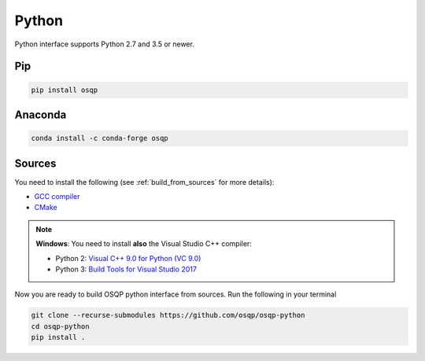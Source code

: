 Python
======

Python interface supports Python 2.7 and 3.5 or newer.

Pip
----

.. code:: bash

   pip install osqp


Anaconda
--------

.. code:: bash

   conda install -c conda-forge osqp


Sources
---------
You need to install the following (see :ref:`build_from_sources` for more details):

- `GCC compiler <https://gcc.gnu.org/>`_
- `CMake <https://cmake.org/>`_

.. note::

   **Windows**: You need to install **also** the Visual Studio C++ compiler:

   * Python 2: `Visual C++ 9.0 for Python (VC 9.0) <https://www.microsoft.com/en-us/download/details.aspx?id=44266>`_

   * Python 3: `Build Tools for Visual Studio 2017 <https://visualstudio.microsoft.com/downloads/#build-tools-for-visual-studio-2017>`_


Now you are ready to build OSQP python interface from sources. Run the following in your terminal

.. code:: bash

   git clone --recurse-submodules https://github.com/osqp/osqp-python
   cd osqp-python
   pip install .
